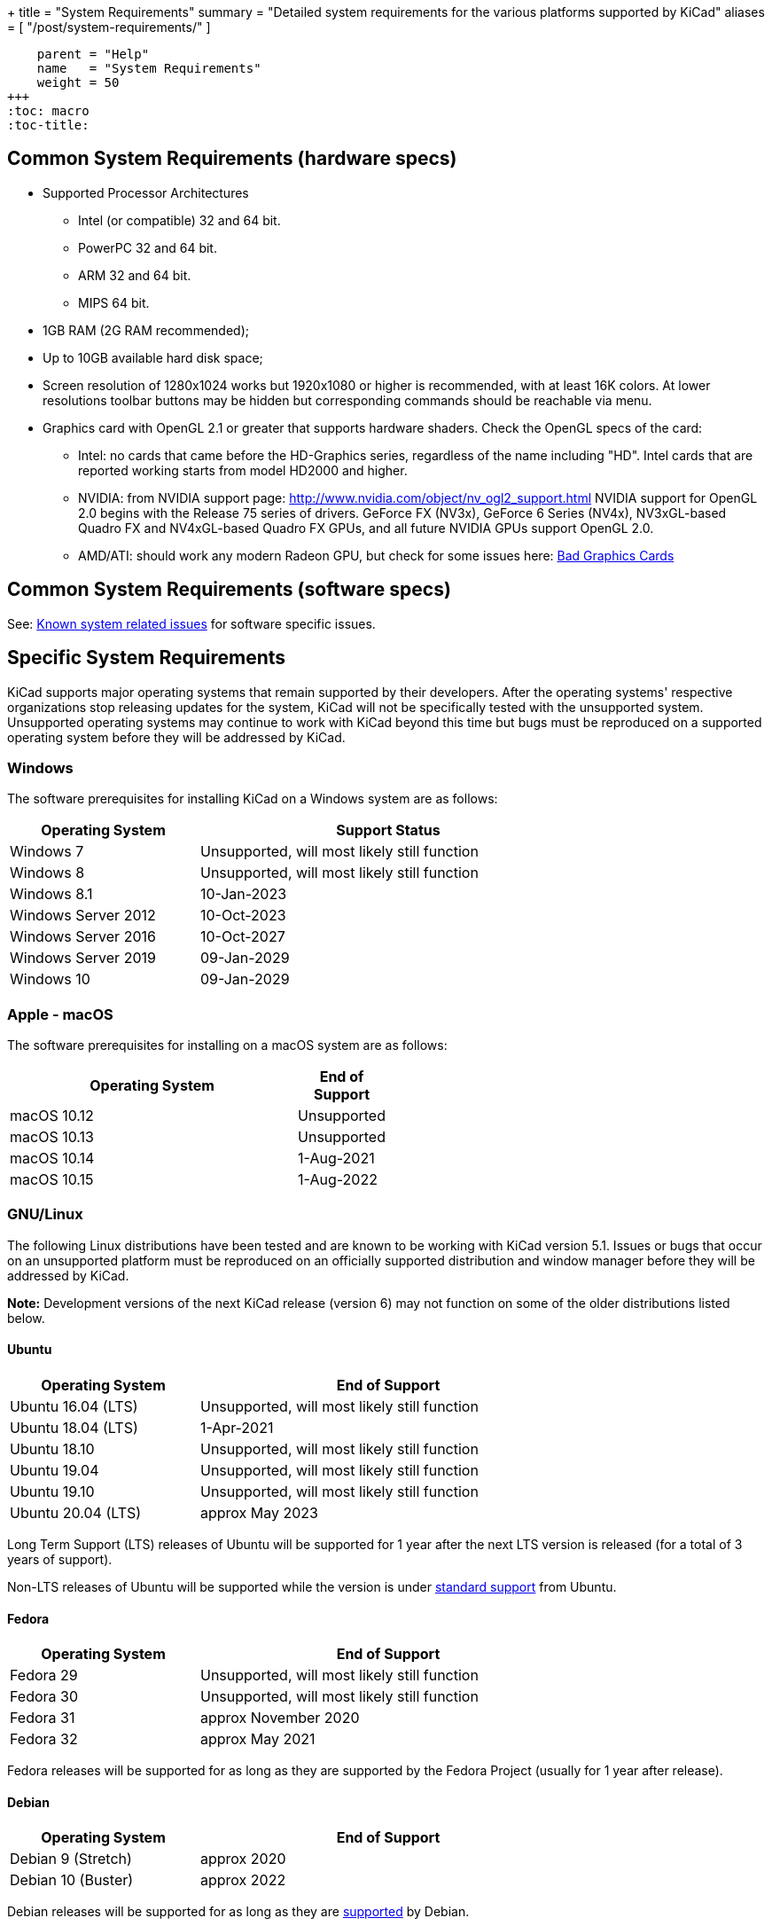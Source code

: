 +++
title = "System Requirements"
summary = "Detailed system requirements for the various platforms supported by KiCad"
aliases = [ "/post/system-requirements/" ]
[menu.main]
    parent = "Help"
    name   = "System Requirements"
    weight = 50
+++
:toc: macro
:toc-title:

toc::[]

== Common System Requirements (hardware specs)

* Supported Processor Architectures
** Intel (or compatible) 32 and 64 bit.
** PowerPC 32 and 64 bit.
** ARM 32 and 64 bit.
** MIPS 64 bit.

* 1GB RAM (2G RAM recommended);

* Up to 10GB available hard disk space;

* Screen resolution of 1280x1024 works but 1920x1080 or higher is recommended, with at
  least 16K colors.  At lower resolutions toolbar buttons may be hidden but corresponding
  commands should be reachable via menu.

* Graphics card with OpenGL 2.1 or greater that supports hardware shaders. Check
  the OpenGL specs of the card:
** Intel: no cards that came before the HD-Graphics series, regardless of the name including "HD".
   Intel cards that are reported working starts from model HD2000 and higher.
** NVIDIA: from NVIDIA support page: http://www.nvidia.com/object/nv_ogl2_support.html
   NVIDIA support for OpenGL 2.0 begins with the Release 75 series of drivers.
   GeForce FX (NV3x), GeForce 6 Series (NV4x), NV3xGL-based Quadro FX and NV4xGL-based
   Quadro FX GPUs, and all future NVIDIA GPUs support OpenGL 2.0.
** AMD/ATI: should work any modern Radeon GPU, but check for some issues here:
   link:/help/known-system-related-issues/#_bad_graphics_cards[Bad Graphics Cards]

== Common System Requirements (software specs)

See: link:/help/known-system-related-issues/[Known system related issues] for software specific issues.

== Specific System Requirements

KiCad supports major operating systems that remain supported by their developers.  After the
operating systems' respective organizations stop releasing updates for the system, KiCad will
not be specifically tested with the unsupported system.  Unsupported operating systems may
continue to work with KiCad beyond this time but bugs must be reproduced on a supported operating
system before they will be addressed by KiCad.

=== Windows

The software prerequisites for installing KiCad on a Windows system are as follows:

[%header,width="75%",cols="^2,4",role="table table-striped table-condensed"]
|===
|Operating System       | Support Status
|Windows 7              | Unsupported, will most likely still function
|Windows 8              | Unsupported, will most likely still function
|Windows 8.1            | 10-Jan-2023
|Windows Server 2012    | 10-Oct-2023
|Windows Server 2016    | 10-Oct-2027
|Windows Server 2019    | 09-Jan-2029
|Windows 10             | 09-Jan-2029
|===

[%hardbreaks]
=== Apple - macOS

The software prerequisites for installing on a macOS system are as follows:

[%header,width="50%",cols="10,^2",role="table table-striped table-condensed"]
|===
|Operating System | End of Support
|macOS 10.12      | Unsupported
|macOS 10.13      | Unsupported
|macOS 10.14      | 1-Aug-2021
|macOS 10.15      | 1-Aug-2022
|===

[%hardbreaks]
=== GNU/Linux

The following Linux distributions have been tested and are known to be working with
KiCad version 5.1.
Issues or bugs that occur on an unsupported platform must be reproduced on an officially
supported distribution and window manager before they will be addressed by KiCad.

*Note:* Development versions of the next KiCad release (version 6) may not function
on some of the older distributions listed below.


==== Ubuntu

[%header,width="75%",cols="^2,4",role="table table-striped table-condensed"]
|===
|Operating System       |End of Support
|Ubuntu 16.04 (LTS)     |Unsupported, will most likely still function
|Ubuntu 18.04 (LTS)     |1-Apr-2021
|Ubuntu 18.10           |Unsupported, will most likely still function
|Ubuntu 19.04           |Unsupported, will most likely still function
|Ubuntu 19.10           |Unsupported, will most likely still function
|Ubuntu 20.04 (LTS)     |approx May 2023
|===

Long Term Support (LTS) releases of Ubuntu will be supported for 1 year after the next
LTS version is released (for a total of 3 years of support).

Non-LTS releases of Ubuntu will be supported while the version
is under https://wiki.ubuntu.com/Releases[standard support] from Ubuntu.


==== Fedora

[%header,width="75%",cols="^2,4",role="table table-striped table-condensed"]
|===
|Operating System       |End of Support
|Fedora 29              |Unsupported, will most likely still function
|Fedora 30              |Unsupported, will most likely still function
|Fedora 31              |approx November 2020
|Fedora 32              |approx May 2021
|===

Fedora releases will be supported for as long as they are supported by the Fedora Project
(usually for 1 year after release).


==== Debian

[%header,width="75%",cols="^2,4",role="table table-striped table-condensed"]
|===
|Operating System       |End of Support
|Debian 9 (Stretch)     |approx 2020
|Debian 10 (Buster)     |approx 2022
|===

Debian releases will be supported for as long as they are https://wiki.debian.org/DebianReleases#Production_Releases[supported]
by Debian.


[%hardbreaks]
==== Additional Linux Considerations
Linux allows users to select their preferred window manager.  There are many esoteric window
managers available for Linux and some may have unexpected behavior.  KiCad officially supports
the following window managers:

* Metacity (used by GNOME 2 and GNOME flashback)
* Mutter (GNOME 3)
* KWin (KDE)
* Xfwm (used by XFCE)
* i3 (Arch Linux)
* Unity (Ubuntu prior to 18.04)

==== Graphical Windowing Backend
Regardless of the window manager, KiCad officially only supports the X11 backend.  Users who
choose to use Wayland will have to run KiCad in the compatibility layer
link:https://wayland.freedesktop.org/xserver.html[XWayland].

Issues or bugs encountered while using XWayland must be reproduced under X11 before they
will be addressed by KiCad.  Bugs that cannot be reproduced on X11 should be reported to
the link:https://gitlab.freedesktop.org/wayland/wayland/issues[Wayland bug tracker].


=== Other OSes

Other systems (notably Unix *BSD) may be fully functional but are not officially supported.
